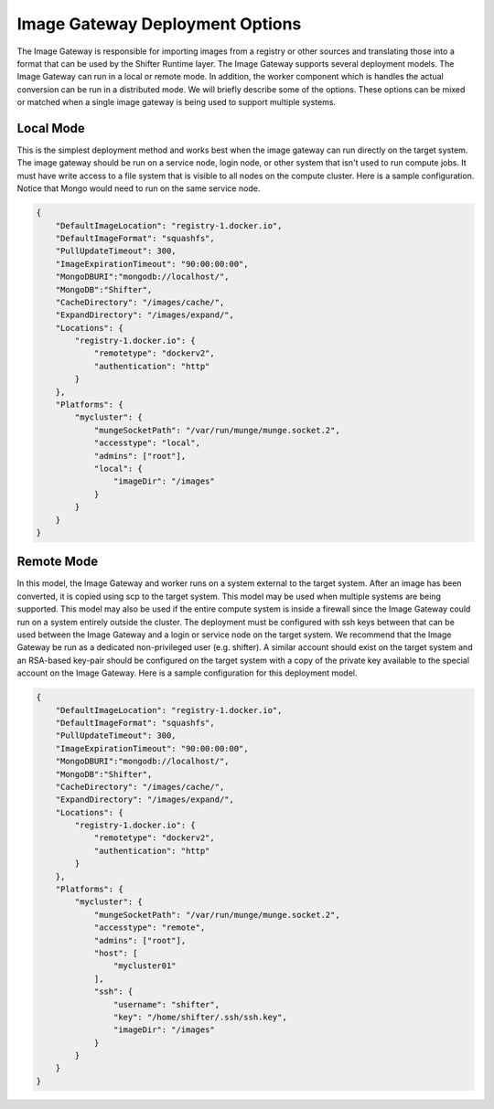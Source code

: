 Image Gateway Deployment Options
================================

The Image Gateway is responsible for importing images from a registry or other
sources and translating those into a format that can be used by the Shifter
Runtime layer.  The Image Gateway supports several deployment models.  The
Image Gateway can run in a local or remote mode.  In addition, the worker
component which is handles the actual conversion can be run in a distributed
mode.  We will briefly describe some of the options.  These options can be
mixed or matched when a single image gateway is being used to support multiple
systems.

Local Mode
----------------------------

This is the simplest deployment method and works best when the image gateway can
run directly on the target system.  The image gateway should be run on a service
node, login node, or other system that isn't used to run compute jobs. It must
have write access to a file system that is visible to all nodes on the compute
cluster.  Here is a sample configuration.  Notice that Mongo would need
to run on the same service node.

.. code-block:: json

    {
        "DefaultImageLocation": "registry-1.docker.io",
        "DefaultImageFormat": "squashfs",
        "PullUpdateTimeout": 300,
        "ImageExpirationTimeout": "90:00:00:00",
        "MongoDBURI":"mongodb://localhost/",
        "MongoDB":"Shifter",
        "CacheDirectory": "/images/cache/",
        "ExpandDirectory": "/images/expand/",
        "Locations": {
            "registry-1.docker.io": {
                "remotetype": "dockerv2",
                "authentication": "http"
            }
        },
        "Platforms": {
            "mycluster": {
                "mungeSocketPath": "/var/run/munge/munge.socket.2",
                "accesstype": "local",
                "admins": ["root"],
                "local": {
                    "imageDir": "/images"
                }
            }
        }
    }

Remote Mode
-------------------------------
In this model, the Image Gateway and worker runs on a system external to the
target system.  After an image has been converted, it is copied using scp to the
target system. This model may be used when multiple systems are being supported.
This model may also be used if the
entire compute system is inside a firewall since the Image Gateway could run
on a system entirely outside the cluster.  The deployment must be configured
with ssh keys between that can be used between the Image Gateway and a login
or service node on the target system.  We recommend that the Image Gateway 
be run as a dedicated non-privileged user (e.g. shifter).  A similar
account should exist on the target system and an RSA-based key-pair should be
configured on the target system with a copy of the private key available to
the special account on the Image Gateway.  Here is a sample configuration for
this deployment model.

.. code-block:: json

    {
        "DefaultImageLocation": "registry-1.docker.io",
        "DefaultImageFormat": "squashfs",
        "PullUpdateTimeout": 300,
        "ImageExpirationTimeout": "90:00:00:00",
        "MongoDBURI":"mongodb://localhost/",
        "MongoDB":"Shifter",
        "CacheDirectory": "/images/cache/",
        "ExpandDirectory": "/images/expand/",
        "Locations": {
            "registry-1.docker.io": {
                "remotetype": "dockerv2",
                "authentication": "http"
            }
        },
        "Platforms": {
            "mycluster": {
                "mungeSocketPath": "/var/run/munge/munge.socket.2",
                "accesstype": "remote",
                "admins": ["root"],
                "host": [
                    "mycluster01"
                ],
                "ssh": {
                    "username": "shifter",
                    "key": "/home/shifter/.ssh/ssh.key",
                    "imageDir": "/images"
                }
            }
        }
    }

